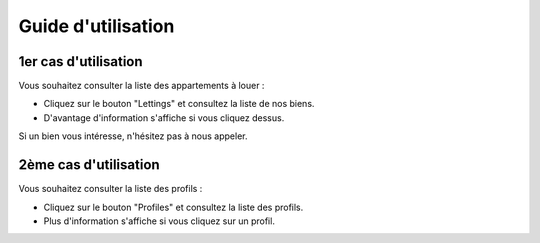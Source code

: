 Guide d'utilisation
===================

1er cas d'utilisation
----------------------

Vous souhaitez consulter la liste des appartements à louer :

- Cliquez sur le bouton "Lettings" et consultez la liste de nos biens.
- D'avantage d'information s'affiche si vous cliquez dessus.

Si un bien vous intéresse, n'hésitez pas à nous appeler.

2ème cas d'utilisation
-----------------------

Vous souhaitez consulter la liste des profils :

- Cliquez sur le bouton "Profiles" et consultez la liste des profils.
- Plus d'information s'affiche si vous cliquez sur un profil.
